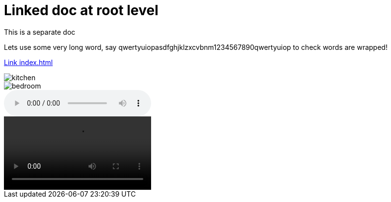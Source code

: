 = Linked doc at root level

****
This is a separate doc
****

Lets use some very long word, say qwertyuiopasdfghjklzxcvbnm1234567890qwertyuiop to check words are wrapped!

link:index.html[Link index.html]

image::images/kitchen.jpg[]
image::images/secondary/bedroom.jpg[]
audio::images/song.mp3[]
video::images/video.mp4[]